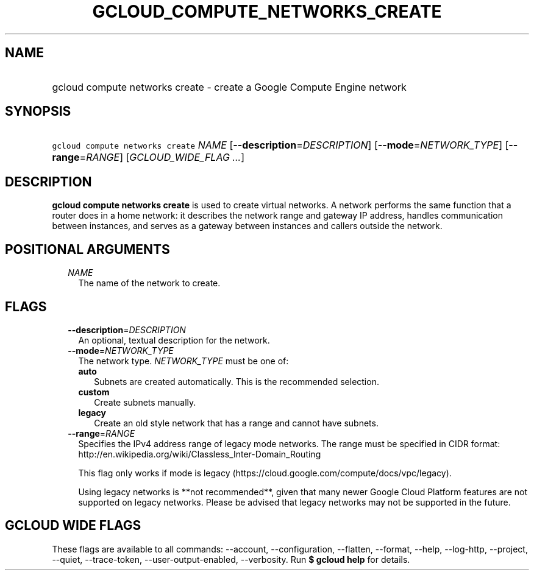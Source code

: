 
.TH "GCLOUD_COMPUTE_NETWORKS_CREATE" 1



.SH "NAME"
.HP
gcloud compute networks create \- create a Google Compute Engine network



.SH "SYNOPSIS"
.HP
\f5gcloud compute networks create\fR \fINAME\fR [\fB\-\-description\fR=\fIDESCRIPTION\fR] [\fB\-\-mode\fR=\fINETWORK_TYPE\fR] [\fB\-\-range\fR=\fIRANGE\fR] [\fIGCLOUD_WIDE_FLAG\ ...\fR]



.SH "DESCRIPTION"

\fBgcloud compute networks create\fR is used to create virtual networks. A
network performs the same function that a router does in a home network: it
describes the network range and gateway IP address, handles communication
between instances, and serves as a gateway between instances and callers outside
the network.



.SH "POSITIONAL ARGUMENTS"

.RS 2m
.TP 2m
\fINAME\fR
The name of the network to create.


.RE
.sp

.SH "FLAGS"

.RS 2m
.TP 2m
\fB\-\-description\fR=\fIDESCRIPTION\fR
An optional, textual description for the network.

.TP 2m
\fB\-\-mode\fR=\fINETWORK_TYPE\fR
The network type. \fINETWORK_TYPE\fR must be one of:

.RS 2m
.TP 2m
\fBauto\fR
Subnets are created automatically. This is the recommended selection.
.TP 2m
\fBcustom\fR
Create subnets manually.
.TP 2m
\fBlegacy\fR
Create an old style network that has a range and cannot have subnets.

.RE
.sp
.TP 2m
\fB\-\-range\fR=\fIRANGE\fR
Specifies the IPv4 address range of legacy mode networks. The range must be
specified in CIDR format:
http://en.wikipedia.org/wiki/Classless_Inter\-Domain_Routing

This flag only works if mode is legacy
(https://cloud.google.com/compute/docs/vpc/legacy).

Using legacy networks is **not recommended**, given that many newer Google Cloud
Platform features are not supported on legacy networks. Please be advised that
legacy networks may not be supported in the future.


.RE
.sp

.SH "GCLOUD WIDE FLAGS"

These flags are available to all commands: \-\-account, \-\-configuration,
\-\-flatten, \-\-format, \-\-help, \-\-log\-http, \-\-project, \-\-quiet,
\-\-trace\-token, \-\-user\-output\-enabled, \-\-verbosity. Run \fB$ gcloud
help\fR for details.
